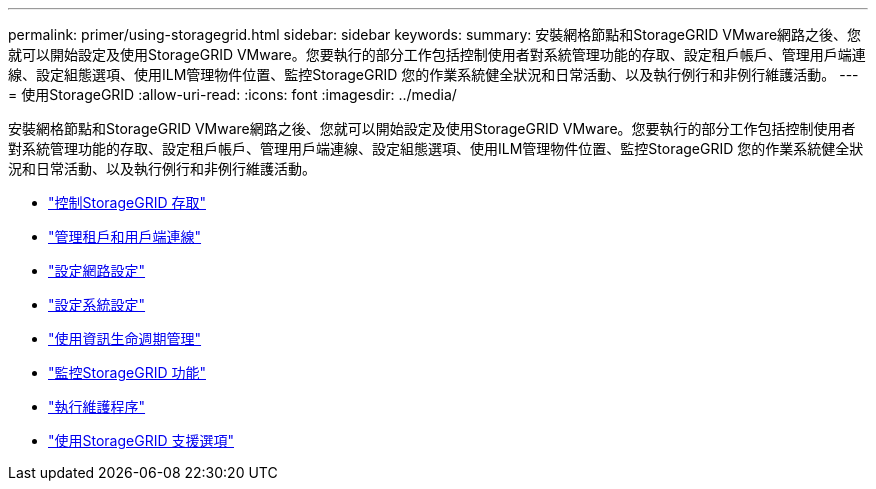 ---
permalink: primer/using-storagegrid.html 
sidebar: sidebar 
keywords:  
summary: 安裝網格節點和StorageGRID VMware網路之後、您就可以開始設定及使用StorageGRID VMware。您要執行的部分工作包括控制使用者對系統管理功能的存取、設定租戶帳戶、管理用戶端連線、設定組態選項、使用ILM管理物件位置、監控StorageGRID 您的作業系統健全狀況和日常活動、以及執行例行和非例行維護活動。 
---
= 使用StorageGRID
:allow-uri-read: 
:icons: font
:imagesdir: ../media/


[role="lead"]
安裝網格節點和StorageGRID VMware網路之後、您就可以開始設定及使用StorageGRID VMware。您要執行的部分工作包括控制使用者對系統管理功能的存取、設定租戶帳戶、管理用戶端連線、設定組態選項、使用ILM管理物件位置、監控StorageGRID 您的作業系統健全狀況和日常活動、以及執行例行和非例行維護活動。

* link:controlling-storagegrid-access.html["控制StorageGRID 存取"]
* link:managing-tenants-and-client-connections.html["管理租戶和用戶端連線"]
* link:configuring-network-settings.html["設定網路設定"]
* link:configuring-system-settings.html["設定系統設定"]
* link:using-information-lifecycle-management.html["使用資訊生命週期管理"]
* link:monitoring-storagegrid-operations.html["監控StorageGRID 功能"]
* link:performing-maintenance-procedures.html["執行維護程序"]
* link:using-storagegrid-support-options.html["使用StorageGRID 支援選項"]

